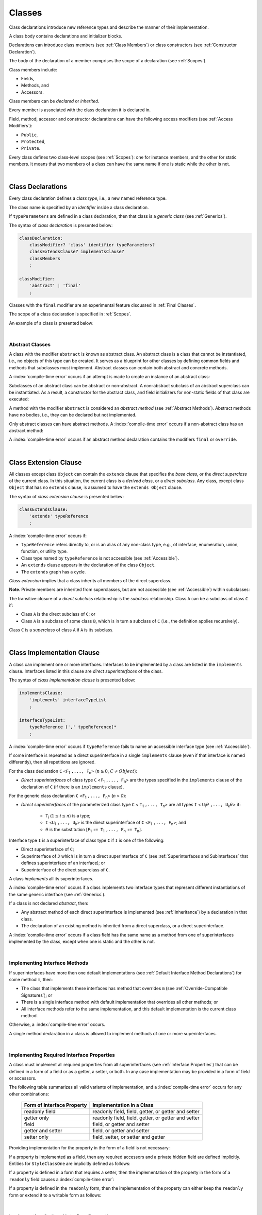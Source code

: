 ..
    Copyright (c) 2021-2025 Huawei Device Co., Ltd.
    Licensed under the Apache License, Version 2.0 (the "License");
    you may not use this file except in compliance with the License.
    You may obtain a copy of the License at
    http://www.apache.org/licenses/LICENSE-2.0
    Unless required by applicable law or agreed to in writing, software
    distributed under the License is distributed on an "AS IS" BASIS,
    WITHOUT WARRANTIES OR CONDITIONS OF ANY KIND, either express or implied.
    See the License for the specific language governing permissions and
    limitations under the License.

.. _Classes:

Classes
#######

.. meta:
    frontend_status: Done

Class declarations introduce new reference types and describe the manner
of their implementation.

A class body contains declarations and initializer blocks.

Declarations can introduce class members (see :ref:`Class Members`) or class
constructors (see :ref:`Constructor Declaration`).

The body of the declaration of a member comprises the scope of a
declaration (see :ref:`Scopes`).

Class members include:

-  Fields,
-  Methods, and
-  Accessors.

.. index::
   class declaration
   class constructor
   reference type
   implementation
   class body
   field
   method
   accessor
   constructor
   class member
   initializer block
   scope
   declaration scope

Class members can be *declared* or *inherited*.

Every member is associated with the class declaration it is declared in.

Field, method, accessor and constructor declarations can have the following
access modifiers (see :ref:`Access Modifiers`):

-  ``Public``,
-  ``Protected``,
-  ``Private``.

Every class defines two class-level scopes (see :ref:`Scopes`): one for
instance members, and the other for static members. It means that two members
of a class can have the same name if one is static while the other is not.


.. index::
   class declaration
   declared class member
   inherited class member
   access modifier
   accessor
   method
   field
   implementing
   overriding
   superclass
   superinterface
   class-level scope
   instance member
   static member

|

.. _Class Declarations:

Class Declarations
******************

.. meta:
    frontend_status: Done

Every class declaration defines a *class type*, i.e., a new named
reference type.

The class name is specified by an *identifier* inside a class declaration.

If ``typeParameters`` are defined in a class declaration, then that class
is a *generic class* (see :ref:`Generics`).

The syntax of *class declaration* is presented below:

.. code-block:: abnf

    classDeclaration:
        classModifier? 'class' identifier typeParameters?
        classExtendsClause? implementsClause?
        classMembers
        ;

    classModifier:
        'abstract' | 'final'
        ;

.. classModifier:
   'abstract' | 'final' | 'sealed'
   ;


.. index::
   class declaration
   class type
   identifier
   class name
   generic class

Classes with the ``final`` modifier are an experimental feature
discussed in :ref:`Final Classes`.

.. Classes with the ``sealed`` modifier are an experimental feature
   discussed in :ref:`Sealed Classes`.

The scope of a class declaration is specified in :ref:`Scopes`.

An example of a class is presented below:

.. code-block:: typescript
   :linenos:

    class Point {
      public x: number
      public y: number
      public constructor(x : number, y : number) {
        this.x = x
        this.y = y
      }
      public distanceBetween(other: Point): number {
        return Math.sqrt(
          (this.x - other.x) * (this.x - other.x) +
          (this.y - other.y) * (this.y - other.y)
        )
      }
      static origin = new Point(0, 0)
    }

.. index::
   class
   final modifier
   modifier
   final class
   class declaration
   class type
   reference type
   class name
   identifier
   generic class
   scope

|

.. _Abstract Classes:

Abstract Classes
================

.. meta:
    frontend_status: Done

A class with the modifier ``abstract`` is known as abstract class. An abstract
class is a class that cannot be instantiated, i.e., no objects of this type
can be created. It serves as a blueprint for other classes by defining common
fields and methods that subclasses must implement. Abstract classes can contain
both abstract and concrete methods.

A :index:`compile-time error` occurs if an attempt is made to create an
instance of an abstract class:

.. code-block:: typescript
   :linenos:

   abstract class X {
      field: number
      constructor (p: number) { this.field = p }
   }
   let x = new X(42)
     // Compile-time error: Cannot create an instance of an abstract class.

Subclasses of an abstract class can be abstract or non-abstract.
A non-abstract subclass of an abstract superclass can be instantiated. As a
result, a constructor for the abstract class, and field initializers
for non-static fields of that class are executed:

.. index::
   abstract class
   abstract modifier 
   subclass
   superclass
   instantiation
   non-abstract class
   field initializer
   constructor
   non-static field
   class

.. code-block:: typescript
   :linenos:

   abstract class Base {
      field: number
      constructor (p: number) { this.field = p }
   }

   class Derived extends Base {
      constructor (p: number) { super(p) }
   }

A method with the modifier ``abstract`` is considered an *abstract method*
(see :ref:`Abstract Methods`). Abstract methods have no bodies, i.e., they can
be declared but not implemented.

Only abstract classes can have abstract methods. A :index:`compile-time error`
occurs if a non-abstract class has an abstract method:

.. code-block:: typescript
   :linenos:

   class Y {
     abstract method (p: string)
     /* Compile-time error: Abstract methods can only
        be within an abstract class. */
   }

A :index:`compile-time error` occurs if an abstract method declaration
contains the modifiers ``final`` or ``override``.

.. code-block:: typescript
   :linenos:

   abstract class Y {
     final abstract method (p: string)
     // Compile-time error: Abstract methods cannot be final
   }


.. index::
   abstract modifier
   modifier
   abstract method
   method body
   non-abstract class
   class
   method declaration
   implementation
   abstract class
   final modifier
   override modifier

|

.. _Class Extension Clause:

Class Extension Clause
**********************

.. meta:
    frontend_status: Done

All classes except class ``Object`` can contain the ``extends`` clause that
specifies the *base class*, or the *direct superclass* of the current class.
In this situation, the current class is a *derived class*, or a
*direct subclass*. Any class, except class ``Object`` that has no ``extends``
clause, is assumed to have the ``extends Object`` clause.

.. index::
   class
   Object
   extends clause
   extends Object clause
   base class
   derived class
   direct subclass
   clause
   direct superclass
   superclass

The syntax of *class extension clause* is presented below:

.. code-block:: abnf

    classExtendsClause:
        'extends' typeReference
        ;

A :index:`compile-time error` occurs if:

-  ``typeReference`` refers directly to, or is an alias of any
   non-class type, e.g., of interface, enumeration, union, function,
   or utility type.

-  Class type named by ``typeReference`` is not accessible (see
   :ref:`Accessible`).

-  An ``extends`` clause appears in the declaration of the class ``Object``.

-  The ``extends`` graph has a cycle.

*Class extension* implies that a class inherits all members of the direct
superclass.

**Note**. Private members are inherited from superclasses, but are not
accessible (see :ref:`Accessible`) within subclasses:

.. index::
   syntax
   class
   class extension clause
   alias
   non-class type
   interface
   enumeration
   union
   function
   utility type
   accessibility
   Object
   class extension
   superclass
   direct superclass
   subclass
   superclass
   type
   class type
   class extension
   extends clause
   extends graph
   accessibility
   private member

.. code-block:: typescript
   :linenos:

    class Base {
      /* All methods are accessible in the class where
          they were declared */
      public publicMethod () {
        this.protectedMethod()
        this.privateMethod()
      }
      protected protectedMethod () {
        this.publicMethod()
        this.privateMethod()
      }
      private privateMethod () {
        this.publicMethod();
        this.protectedMethod()
      }
    }
    class Derived extends Base {
      foo () {
        this.publicMethod()    // OK
        this.protectedMethod() // OK
        this.privateMethod()   // compile-time error:
                               // the private method is inaccessible
      }
    }

The transitive closure of a *direct subclass* relationship is the *subclass*
relationship. Class ``A`` can be a subclass of class ``C`` if:

-  Class ``A`` is the direct subclass of ``C``; or

-  Class ``A`` is a subclass of some class ``B``,  which is in turn a subclass
   of ``C`` (i.e., the definition applies recursively).

Class ``C`` is a *superclass* of class ``A`` if ``A`` is its subclass.

.. index::
   private method
   transitive closure
   direct subclass
   subclass
   class

|

.. _Class Implementation Clause:

Class Implementation Clause
***************************

.. meta:
    frontend_status: Done

A class can implement one or more interfaces. Interfaces to be implemented by
a class are listed in the ``implements`` clause. Interfaces listed in this
clause are *direct superinterfaces* of the class.

The syntax of *class implementation clause* is presented below:

.. code-block:: abnf

    implementsClause:
        'implements' interfaceTypeList
        ;

    interfaceTypeList:
        typeReference (',' typeReference)*
        ;

A :index:`compile-time error` occurs if ``typeReference`` fails to name an
accessible interface type (see :ref:`Accessible`).

.. code-block:: typescript
   :linenos:

    // File1
    interface I { } // Not exported

    // File2
    import {I} from "File1"
    class C implements I {}
       // Compile-time error I is not accessible

If some interface is repeated as a direct superinterface in a single
``implements`` clause (even if that interface is named differently), then all
repetitions are ignored.

.. index::
   class declaration
   class implementation clause
   implements clause
   accessible interface type
   accessibility
   interface type
   type argument
   interface
   syntax
   direct superinterface

For the class declaration ``C`` <``F``:sub:`1` ``,..., F``:sub:`n`> (:math:`n\geq{}0`,
:math:`C\neq{}Object`):

- *Direct superinterfaces* of class type ``C`` <``F``:sub:`1` ``,..., F``:sub:`n`>
  are the types specified in the ``implements`` clause of the declaration of
  ``C`` (if there is an ``implements`` clause).

For the generic class declaration ``C`` <``F``:sub:`1` ``,..., F``:sub:`n`> (*n* > *0*):

-  *Direct superinterfaces* of the parameterized class type ``C``
   < ``T``:sub:`1` ``,..., T``:sub:`n`> are all types ``I``
   < ``U``:sub:`1`:math:`\theta{}` ``,..., U``:sub:`k`:math:`\theta{}`> if:

    - ``T``:sub:`i` (:math:`1\leq{}i\leq{}n`) is a type;
    - ``I`` <``U``:sub:`1` ``,..., U``:sub:`k`> is the direct superinterface of
      ``C`` <``F``:sub:`1` ``,..., F``:sub:`n`>; and
    - :math:`\theta{}` is the substitution [``F``:sub:`1` ``:= T``:sub:`1` ``,..., F``:sub:`n` ``:= T``:sub:`n`].

.. index::
   class declaration
   direct superinterface
   type
   declaration
   implements clause
   substitution
   generic class declaration
   parameterized class type

Interface type ``I`` is a superinterface of class type ``C`` if ``I`` is one of
the following:

-  Direct superinterface of ``C``;
-  Superinterface of ``J`` which is in turn a direct superinterface of ``C``
   (see :ref:`Superinterfaces and Subinterfaces` that defines superinterface
   of an interface); or
-  Superinterface of the direct superclass of ``C``.

A class *implements* all its superinterfaces.

A :index:`compile-time error` occurs if a class implements
two interface types that represent different instantiations of the same
generic interface (see :ref:`Generics`).

.. index::
   class type
   direct superinterface
   superinterface
   subinterface
   interface
   superclass
   class
   interface type
   instantiation
   generic interface

If a class is not declared *abstract*, then:

-  Any abstract method of each direct superinterface is implemented (see
   :ref:`Inheritance`) by a declaration in that class.
-  The declaration of an existing method is inherited from a direct superclass,
   or a direct superinterface.

A :index:`compile-time error` occurs if a class field has the same name as
a method from one of superinterfaces implemented by the class, except when one
is static and the other is not.

.. index::
   method
   abstract method
   superinterface
   implementation
   class field
   class
   static class
   non-static class

|

.. _Implementing Interface Methods:

Implementing Interface Methods
==============================

If superinterfaces have more then one default implementations (see
:ref:`Default Interface Method Declarations`) for some method ``m``, then:

- The class that implements these interfaces has method that overrides ``m``
  (see :ref:`Override-Compatible Signatures`); or

- There is a single interface method with default implementation
  that overrides all other methods; or

- All interface methods refer to the same implementation, and this default
  implementation is the current class method.

Otherwise, a :index:`compile-time error` occurs.

.. index::
   interface method
   overriding
   abstract class
   abstract method
   class method
   superinterface
   implementation
   class
   override-compatible signature

.. code-block:: typescript
   :linenos:

    interface I1 { foo () {} }
    interface I2 { foo () {} }
    class C1 implements I1, I2 {
       foo () {} // foo() from C1 overrides both foo() from I1 and foo() from I2
    }

    class C2 implements I1, I2 {
       // Compile-time error as foo() from I1 and foo() from I2 have different implementations
    }

    interface I3 extends I1 {}
    interface I4 extends I1 {}
    class C3 implements I3, I4 {
       // OK, as foo() from I3 and foo() from I4 refer to the same implementation
    }

    interface I5 extends I1 { foo() {} } // override method from I1
    class C4 implements I1, I5 {
       // Compile-time error as foo() from I1 and foo() from I5 have different implementations
    }

    class Base {}
    class Derived extends Base {}

    interface IBase {
        foo(p: Base) {}
    }
    interface IDerived {
        foo(p: Derived) {}
    }
    class C implements IBase, IDerived {} // foo() from IBase overrides foo() from IDerived
    new C().foo(new Base) // foo() from IBase is called


A single method declaration in a class is allowed to implement methods of one
or more superinterfaces.

.. index::
   method declaration
   class
   method
   superinterface
   implementation

|

.. _Implementing Required Interface Properties:

Implementing Required Interface Properties
==========================================

.. meta:
    frontend_status: Done

A class must implement all required properties from all superinterfaces (see
:ref:`Interface Properties`) that can be defined in a form of a field
or as a getter, a setter, or both. In any case implementation may be provided
in a form of field or accessors.

The following table summarizes all valid variants of implementation, and
a :index:`compile-time error` occurs for any other combinations:

   =========================== ======================================================
   Form of Interface Property  Implementation in a Class
   =========================== ======================================================
   readonly field              readonly field, field, getter, or getter and setter
   getter only                 readonly field, field, getter, or getter and setter
   field                       field, or getter and setter
   getter and setter           field, or getter and setter
   setter only                 field, setter, or setter and getter
   =========================== ======================================================

Providing implementation for the property in the form of
a field is not necessary:

.. index::
   implementation
   interface
   class
   superinterface
   field
   getter
   setter
   accessor
   readonly

.. code-block-meta:

.. code-block:: typescript
   :linenos:

    interface Style {
      get color(): string
      set color(s: string)
    }

    class StyleClassOne implements Style {
      color: string = ""
    }

    class StyleClassTwo implements Style {
      private color_: string = ""

      get color(): string {
        return this.color_
      }

      set color(s: string) {
        this.color_ = s
      }
    }

If a property is implemented as a field, then any required accessors
and a private hidden field are defined implicitly. Entities for
``StyleClassOne`` are implicitly defined as follows:

.. code-block:: typescript
   :linenos:

    class StyleClassOne implements Style {
      private $$_color: string = "" // the exact name of the field is implementation specific
      get color(): string  { return this.$$_color }
      set color(s: string) { this.$$_color = s }
    }

.. index::
   property
   interface
   implementation
   accessor
   private field
   hidden field
   entity
   class
   field
   string

If a property is defined in a form that requires a setter, then the
implementation of the property in the form of a ``readonly`` field causes a
:index:`compile-time error`:

.. code-block-meta:
   expect-cte

.. code-block:: typescript
   :linenos:

    interface Style {
      set color(s: string)
      writable: number
    }

    class StyleClassTwo implements Style {
      readonly color: string = "" // compile-time error
      readonly writable: number = 0  // compile-time error
    }

    function write_into_read_only (s: Style) {
      s.color = "Black"
      s.writable = 42
    }

    write_into_read_only (new StyleClassTwo)

.. index::
   implementation
   setter
   readonly field

If a property is defined in the ``readonly`` form, then the implementation of
the property can either keep the ``readonly`` form or extend it to a writable
form as follows:

.. code-block:: typescript
   :linenos:

    interface Style {
      get color(): string
      readonly readable: number
    }

    class StyleClassThree implements Style {
      get color(): string { return "Black" }
      set color(s: string) {} // OK!
      readable: number = 0  // OK!
    }

    function how_to_write (s: Style) {
      s.color = "Black" // compile-time error
      s.readable = 42 // compile-time error
      if (s instanceof StyleClassThree) {
        let s1 = s as StyleClassThree
        s1.color = "Black" // OK!
        s1.readable = 42 // OK!
      }
    }

    how_to_write (new StyleClassThree)

.. index::
   property
   readonly
   implementation

|

.. _Implementing Optional Interface Properties:

Implementing Optional Interface Properties
==========================================

.. meta:
    frontend_status: None

A class can implement :ref:`Optional Interface Properties`)
from superinterfaces or use implicitly defined accessors from an interface.

The use of accessors implicitly defined in the interface is represented in
the example below:

.. code-block:: typescript
   :linenos:

    interface I {
      n?: number
    }
    class C implements I {}

    let c = new C()
    console.log(c.n) // Output: undefined
    c.n = 1 // runtime error is thrown

.. index::
   property
   interface
   implementation
   class
   superinterface
   accessor

The implementation of an optional interface property as a field is represented
in the example below:

.. code-block:: typescript
   :linenos:

    interface I {
      num?: number
    }
    class C implements I {
      num?: number = 42
    }

For the example above, the private hidden field and the required accessors
are defined implicitly for the class ``C`` overriding accessors from
the interface:

.. code-block:: typescript
   :linenos:

    class C implements I {
      private $$_num: number = 42 // the exact name of the field is implementation specific
      get num(): number | undefined { return this.$$_num }
      set num(n: number | undefined) { this.$$_num = n }
    }


If a property is implemented by accessors (see
:ref:`Class Accessor Declarations`), then it is acceptable to implement only one
accessor for an optional field, and use default implementation for another
accessor as represented in the following example:

.. index::
   interface
   implementation
   property
   field
   private field
   hidden field
   accessor
   class
   class accessor declaration

.. code-block:: typescript
   :linenos:

    interface I {
      num?: number
    }

    class C1 implements I { // OK, both default implementations
    }

    class C2 implements I { // OK, default implementation used for get
      set num(n: number | undefined) { this.$$_num = n }
    }

    class C3 implements I { // OK, both explicit implementations
      get num(): number | undefined { return this.$$_num }
      set num(n: number | undefined) { this.$$_num = n }
    }

A  :index:`compile-time error` occurs, if an optional property in an interface
is implemented as non-optional field:

.. code-block:: typescript
   :linenos:

    interface I {
      num?: number
    }
    class C implements I {
      num: number = 42 // compile-time error, must be optional
    }

.. index::
   interface
   implementation
   property
   non-optional field
   optional field

|

.. _Class Members:

Class Members
*************

.. meta:
    frontend_status: Done

A class can contain declarations of the following members:

-  Fields,
-  Methods,
-  Accessors,
-  Constructors,
-  Method overloads (see :ref:`Class Method Overload Declarations`),
-  Constructor overloads (see :ref:`Constructor Overload Declarations`), and
-  Single static block for initialization (see :ref:`Static Initialization`).

The syntax is presented below:

.. index::
   class member
   declaration
   field
   method
   accessor
   constructor
   method overload
   overload declaration
   class method
   constructor overload
   static block
   initialization
   syntax

.. code-block:: abnf

    classMembers:
        '{'
           classMember* staticBlock? classMember*
        '}'
        ;

    classMember:
        annotationUsage?
        accessModifier?
        ( constructorDeclaration
        | overloadConstructorDeclaration
        | classFieldDeclaration
        | classMethodDeclaration
        | overloadMethodDeclaration
        | classAccessorDeclaration
        )
        ;

    staticBlock: 'static' Block;

Declarations can be inherited or immediately declared in a class. Any
declaration within a class has a class scope. The class scope is fully
defined in :ref:`Scopes`.

Members can be static or non-static as follows:

-  Static members that are not part of class instances, and can be accessed
   by using a qualified name notation (see :ref:`Names`) anywhere the class
   name is accessible (see :ref:`Accessible`); and
-  Non-static, or instance members that belong to any instance of the class.

Names of all static and non-static entities in a class declaration scope (see
:ref:`Scopes`) must be unique, i.e., fields, methods, and overloads with the
same static or non-static status cannot have the same name.

The use of annotations is discussed in :ref:`Using Annotations`.

.. index::
   annotation
   static block
   class body
   class
   static member
   non-static member
   static entity
   non-static entity
   declaration
   member
   class instance
   access
   accessibility
   qualified name
   field
   method
   accessor
   type
   class
   class declaration
   interface
   constructor
   initializer block
   inheritance
   declaration scope
   overload
   scope

|

Class members are as follows:

-  Members inherited from their direct superclass (see :ref:`Inheritance`),
   except class ``Object`` that cannot have a direct superclass.
-  Members declared in a direct superinterface (see
   :ref:`Superinterfaces and Subinterfaces`).
-  Members declared in the class body (see :ref:`Class Members`).

Class members declared ``private`` are not accessible (see :ref:`Accessible`)
to all subclasses of the current class.

.. index::
   inheritance
   class member
   class body
   inherited member
   direct superclass
   superinstance
   subinterface
   Object
   direct superinstance
   private
   subclass
   access
   accessibility
   class

Class members declared ``protected`` or ``public`` are inherited by all
subclasses of the class and accessible (see :ref:`Accessible`) for all
subclasses.

Constructors and static block are not members, and are not inherited.

Members can be as follows:

.. index::
   class
   class member
   protected
   public
   subclass
   access
   constructor
   initializer block
   inheritance
   access
   accessibility
   static block

-  Class fields (see :ref:`Field Declarations`),
-  Methods (see :ref:`Method Declarations`), and
-  Accessors (see :ref:`Class Accessor Declarations`).

A *method* is defined by the following:

#. *Type parameter*, i.e., the declaration of any type parameter of the
   method member.
#. *Argument type*, i.e., the list of types of arguments applicable to the
   method member.
#. *Return type*, i.e., the return type of the method member.

.. index::
   class field
   field declaration
   method
   method declaration
   accessor
   accessor declaration
   type parameter
   argument type
   return type
   declaration
   method member
   static member
   class instance
   qualified name
   notation
   class declaration scope
   field
   non-static class

|

.. _Access Modifiers:

Access Modifiers
****************

.. meta:
    frontend_status: Done

Access modifiers define how a class member or a constructor can be accessed.
Accessibility in |LANG| can be of the following kinds:

-  ``Private``,
-  ``Protected``,
-  ``Public``.

The desired accessibility of class members and constructors can be explicitly
specified by the corresponding *access modifiers*.

The syntax of *class members or constructors modifiers* is presented below:

.. code-block:: abnf

    accessModifier:
        'private'
        | 'protected'
        | 'public'
        ;

If no explicit modifier is provided, then a class member or a constructor
is implicitly considered ``public`` by default.


.. index::
   access modifier
   class member
   access
   member
   constructor
   private
   public
   protected
   access modifier
   accessibility

|

.. _Private Access Modifier:

Private Access Modifier
=======================

.. meta:
    frontend_status: Done
    todo: only parsing is implemented, but checking isn't implemented yet, need libarkfile support too

The modifier ``private`` indicates that a class member or a constructor is
accessible (see :ref:`Accessible`) within its declaring class, i.e., a private
member or constructor *m* declared in some class ``C`` can be accessed only
within the class body of ``C``:

.. code-block:: typescript
   :linenos:

    class C {
      private count: number
      getCount(): number {
        return this.count // ok
      }
    }

    function increment(c: C) {
      c.count++ // compile-time error - 'count' is private
    }

.. index::
   access modifier
   private
   private member
   class member
   constructor
   access
   accessibility
   declaring class
   class body

|

.. _Protected Access Modifier:

Protected Access Modifier
=========================

.. meta:
    frontend_status: Done

The modifier ``protected`` indicates that a class member or a constructor is
accessible (see :ref:`Accessible`) only within its declaring class and the
classes derived from that declaring class. A protected member ``M`` declared in
some class ``C`` can be accessed only within the class body of ``C`` or of a
class derived from ``C``:

.. code-block:: typescript
   :linenos:

    class C {
      protected count: number
       getCount(): number {
         return this.count // ok
       }
    }

    class D extends C {
      increment() {
        this.count++ // ok, D is derived from C
      }
    }

    function increment(c: C) {
      c.count++ // compile-time error - 'count' is not accessible
    }


.. index::
   protected modifier
   access modifier
   accessible constructor
   method
   protected
   constructor
   accessibility
   class
   class body
   function increment
   class member
   derived class
   declaring class

|

.. _Public Access Modifier:

Public Access Modifier
======================

.. meta:
    frontend_status: Done
    todo: spec needs to be clarified - "The only exception and panic here is that the type the member or constructor belongs to must also be accessible"

The modifier ``public`` indicates that a class member or a constructor can be
accessed everywhere, provided that the member or the constructor belongs to
a type that is also accessible (see :ref:`Accessible`).

.. index::
   access modifier
   public modifier
   public
   class member
   constructor type
   access modifier
   protected
   access
   constructor
   accessibility
   accessible type

|

.. _Field Declarations:

Field Declarations
******************

.. meta:
    frontend_status: Partly
    todo: syntax for definite assignment

*Field declarations* represent data members in class instances or static data
members (see :ref:`Static and Instance Fields`). Class instance
*field declarations* are its *own fields* in contrast to the inherited ones.
Syntactically, a field declaration is similar to a variable declaration.

.. code-block:: abnf

    classFieldDeclaration:
        fieldModifier*
        identifier
        ( '?'? ':' type initializer?
        | '?'? initializer
        | '!' ':' type
        )
        ;

    fieldModifier:
        'static' | 'readonly' | 'override'
        ;

.. index::
   field declaration
   data member
   class instance
   static data member
   instance field
   own field
   inheritance
   syntax
   variable declaration

A field with an identifier marked with '``?``' is called *optional field*
(see :ref:`Optional Fields`).
A field with an identifier marked with '``!``' is called
*field with late initialization*
(see :ref:`Fields with Late Initialization`).

A :index:`compile-time error` occurs if:

-  Some field modifier is used more than once in a field declaration.
-  Name of a field declared in the body of a class declaration is also
   used for a method of this class with the same static or
   non-static status.
-  Name of a field declared in the body of a class declaration is also
   used for another field in the same declaration with the same static or
   non-static status.

.. index::
   field
   identifier
   optional field
   field with late initialization
   field modifier
   field declaration
   method
   class
   class declaration
   static field
   non-static field

Any static field can be accessed only with the qualification of a superclass
name (see :ref:`Field Access Expression`).

A class can inherit more than one field or property with the same name from
its superinterfaces, or from both its superclass (see :ref:`Inheritance`)
and superinterfaces (see :ref:`Interface Inheritance`. However,
an attempt to refer to such a field or property by its simple name within the
class body causes a :index:`compile-time error`.

The same field or property declaration can be inherited from an interface in
more than one way. In that case, the field or property is considered
to be inherited only once.

.. index::
   static field
   qualified name
   qualification
   access
   superinterface
   superclass
   field
   property
   class body
   field declaration
   inheritance
   property

|

.. _Static and Instance Fields:

Static and Instance Fields
==========================

.. meta:
    frontend_status: Done

There are two categories of class fields as follows:

- Static fields

  Static fields are declared with the modifier ``static``. A static field
  is not part of a class instance. There is one copy of a static field
  irrespective of how many instances of the class (even if zero) are
  eventually created.

  Static fields are always accessed by using a qualified name notation
  wherever the class name is accessible (see :ref:`Accessible`).

- Instance, or non-static fields

  Instance fields belong to each instance of the class. An instance field
  is created for, and associated with a newly-created instance of a class,
  or of its superclass. An instance field is accessible (see :ref:`Accessible`)
  via the instance name.

.. index::
   class fields
   modifier static
   static
   static field
   instantiation
   instance
   initialization
   class
   class instance
   superclass
   non-static field
   accessibility
   access
   instance field
   qualified name
   notation
   instance name

|

.. _Readonly Constant Fields:

Readonly (Constant) Fields
==========================

.. meta:
    frontend_status: Done

A field with the modifier ``readonly`` is a *readonly field*. Changing
the value of a readonly field after initialization is not allowed. Both static
and non-static fields can be declared *readonly fields*.

.. index::
   readonly field
   readonly modifier
   readonly
   constant field
   initialization
   modifier
   static field
   non-static field

|

.. _Optional Fields:

Optional Fields
===============

.. meta:
    frontend_status: Partly

*Optional field* ``f?: T = expr`` effectively means that the type of ``f``is
``T | undefined``. If an *initializer* is absent in a *field declaration*,
then the default value ``undefined`` (see :ref:`Default Values for Types`) is
used as the initial value of the field.

.. index::
   undefined
   initializer
   field declaration
   undefined
   value
   default value
   optional field

For example, the following two fields are actually defined the same way:

.. code-block:: typescript
   :linenos:

    class C {
        f?: string
        g: string | undefined = undefined
    }

|

.. _Field Initialization:

Field Initialization
====================

.. meta:
    frontend_status: Done

All fields except :ref:`Fields with Late Initialization` are initialized by
using the default value (see :ref:`Default Values for Types`) or a field
initializer (see below). Otherwise, the field can be initialized in one of
the following:

- Initializer block of a static field (see :ref:`Static Initialization`), or
- Class constructor of a non-static field (see :ref:`Constructor Declaration`).

.. index::
   field initialization
   initialization
   default value
   evaluation
   field initializer
   field access
   expression
   field access expression
   field initializer
   initializer block
   static field
   class constructor
   non-static field

*Field initializer* is an expression that is evaluated at compile time or
runtime. The result of successful evaluation is assigned into the field. The
semantics of field initializers is therefore similar to that of assignments
(see :ref:`Assignment`). Each initializer expression evaluation and the
subsequent assignment are only performed once.

``Readonly`` fields initialization never uses default values (see
:ref:`Default Values for Types`).

.. index::
   field initializer
   evaluation
   expression
   compile time
   runtime
   access
   field
   semantics
   assignment
   this keyword
   super keyword
   method

The initializer of a non-static field declaration is evaluated at runtime.
The assignment is performed each time an instance of the class is created.

The instance field initializer expression cannot use the following directly in
any form:

- ``super``; or
- ``this``.

If the initializer expression contains one of the above patterns, then a
:index:`compile-time error` occurs.

If allowed in the code, the above restrictions can break the consistency of
class instances as shown in the following examples:

.. index::
   non-static field declaration
   initializer
   initializer expression
   uninitialized field
   evaluation
   runtime
   assignment
   instance
   class
   instance field initializer
   call method
   this
   super
   restriction
   class instance

.. code-block:: typescript
   :linenos:

    class C {
        a = this        // Compile-time error

        f1 = this.foo() // Compile-time error as 'this' method is invoked

        f2 = "a string field"

        foo (): string {
           // Type safety requires fields to be initialized before access
           console.log (this.f1, this.f2)
           return this.f2
        }

    }

    class B {}
    function foo (f: () => B) { return f() }
    class A {
        field1 = foo(() => this.field2) // Compile-time error as this is used in the initializer code
        field2 = new B
    }


.. index::
   compiler
   field initializer
   this method
   access
   non-static field
   initialization
   circular dependency
   initializer
   initializer expression

|

.. _Fields with Late Initialization:

Fields with Late Initialization
===============================

.. meta:
    frontend_status: Done

*Field with late initialization* must be an *instance field*. If it is defined
as ``static``, then a :index:`compile-time error` occurs.

*Field with late initialization* cannot be of a *nullish type* (see
:ref:`Nullish Types`). Otherwise, a :index:`compile-time error` occurs.

As all other fields, a *field with late initialization* must be initialized
before it is used for the first time. However, this field can be initialized
*later* and not within a class declaration.
Initialization of this field can be performed in a constructor
(see :ref:`Constructor Declaration`), although it is not mandatory.

.. index::
   field with late initialization
   field initializer
   instance field
   initialization
   nullish type
   class declaration
   field
   constructor
   constructor declaration

*Field with late initialization* cannot have *field initializers* or be an
*optional field* (see :ref:`Optional Fields`). *Field with late initialization*
must be initialized explicitly, even though its type has a *default value*.

The fact of initialization of *field with late initialization* is checked when
the field value is read. The check is normally performed at runtime. If the
compiler identifies an error situation, then the error is reported at compile
time:

.. code-block:: typescript
   :linenos:

    class C {
        f!: string
    }

    let x = new C()
    x.f = "aa"
    console.log(x.f) // ok

    let y = new C()
    console.log(y.f) // runtime or compile-time error

**Note.** Access to a *field with late initialization* in most cases is less
performant then access to other fields.

|TS| uses the term *definite assignment assertion* for the notion similar to
*late initialization*. However, |LANG| uses stricter rules.

.. index::
   field with late initialization
   field initializer
   optional field
   initialization
   default value
   check
   runtime
   field value
   compiler
   error
   access
   field
   assignment
   definite assignment assertion
   notion
   late initialization

|

.. _Override Fields:

Overriding Fields
=================

.. meta:
    frontend_status: None

When extending a class or implementing interfaces, a field declared in a
superclass or a superinterface can be overridden by a field with the same name,
and the same ``static`` or non-``static`` modifier status.
Using the keyword ``override`` is not required. The new declaration acts as
redeclaration.

A :index:`compile-time error` occurs if:

-  Field marked with the modifier ``override`` does not override a field from
   a superclass.
-  Field declaration contains the modifier ``static`` along with the modifier
   ``override``.
-  Types of the overriding field and of the overridden field are different.

.. index::
   overriding field
   class
   interface
   field
   declaration
   superclass
   superinterface
   overriding
   static modifier
   non-static modifier
   override keyword
   modifier
   type

.. code-block:: typescript
   :linenos:

    class C {
        field: number = 1
    }
    class D extends C {
        field: string = "aa" // compile-time error: type is not the same
        override no_field = 1224 // compile-time error: no overridden field in the base class
        static override field: string = "aa" // compile-time error: static cannot override
    }

Initializers of overridden fields are preserved for execution, and the
initialization is normally performed in the context of *superclass* constructors.

.. code-block:: typescript
   :linenos:

    class C {
        field: number = this.init()
        private init() {
           console.log ("Field initialization in C")
           return 123
        }
    }
    class D extends C {
        override field: number = 123 // field can be explicitly marked as overridden
    }

    class Derived extends D {
        field = this.init_in_derived()
        private init_in_derived() {
           console.log ("Field initialization in Derived")
           return 42
        }
    }
    new Derived()
    /* Output:
        Field initialization in C
        Field initialization in Derived
    */

.. index::
   overriding
   field overriding
   overridden field
   base class
   static override field
   initialization
   initializer
   instance field
   context
   superclass constructor
   superclass
   superinterface
   interface
   field initialization
   implementation
   overriding
   field

A :index:`compile-time error` occurs if a field is not declared as ``readonly``
in a superclass, while an overriding field is marked as ``readonly``:

.. code-block:: typescript
   :linenos:

    class C {
        field = 1
    }
    class D extends C {
        readonly field = 2 // compile-time error, wrong overriding
    }

A :index:`compile-time error` occurs if a field overrides getter or setter
in a superclass:

.. code-block:: typescript
   :linenos:

    class C {
        get num(): number { return 42 }
        set num(x: number) {}
    }
    class D extends C {
        num: number = 2 // compile-time error, wrong overriding
    }

.. index::
   field
   readonly field
   declaration
   superclass
   overriding field
   override

The same :index:`compile-time error` occurs in more complex case, where a field
simultaneously overrides a field from a superclass and implements a property
from a superinterface:

.. code-block:: typescript
   :linenos:

    class C {
        num: number = 1
    }
    interface I {
        num: number
    }
    class D extends C implements I {
        num: number = 2 // compile-time error, conflict in overriding
    }


The overriding conflict occurs as ``num`` in ``D``, and must be both:

-  Field to override a field inherited from the superclass ``C``; and
-  Two accessors (see :ref:`Class Accessor Declarations`) to implement a
   property from the superinterface 'I'
   (see :ref:`Implementing Required Interface Properties`).

Overriding a field by an accessor also causes a :index:`compile-time error`
as follows:

.. code-block:: typescript
   :linenos:

    class C {
        num: number = 1
    }
    class D extends C {
        get num(): number { return 42 } // compile-time error, wrong overriding
        set num(x: number) {}           // compile-time error, wrong overriding
    }

.. index::
   field
   override
   overriding field
   superclass
   implementation
   superinterface
   inheritance
   accessor
   inherited field
   accessor declaration
   class accessor

|

.. _Method Declarations:

Method Declarations
*******************

.. meta:
    frontend_status: Done

*Methods* declare executable code that can be called.

The syntax of *class method declarations* is presented below:

.. code-block:: abnf

    classMethodDeclaration:
        methodModifier* identifier typeParameters? signature block?
        ;

    methodModifier:
        'abstract'
        | 'static'
        | 'final'
        | 'override'
        | 'native'
        | 'async'
        ;

.. index::
   method declaration
   method
   executable code
   call
   syntax
   class method
   class method declaration

The identifier in a *class method declaration* defines the method name that can
be used to refer to a method (see :ref:`Method Call Expression`).

Methods with the ``final`` modifier is an experimental feature discussed in
detail in :ref:`Final Methods`.

A :index:`compile-time error` occurs if:

-  Method modifier appears more than once in a method declaration;
-  Body of a class declaration declares a method but the name of that
   method is already used for a field in the same declaration.

A non-static method declared in a class can do the following:

- Implement a method inherited from a superinterface or superinterfaces
  (see :ref:`Implementing Interface Methods`);
- Override a method inherited from a superclass (see :ref:`Overriding in Classes`);
- Act as method declaration of a new method.


A static method declared in a class can do the following:

- Shadow a static method inherited from a superclass (see :ref:`Static Methods`);
- Act as method declaration of a new static method.


.. index::
   method declaration
   class method declaration
   method name
   method
   declaration
   executable code
   overriding
   inheritance
   superclass
   class
   static method
   shadow
   overloading signature
   identifier
   method call
   method call expression
   expression
   method modifier
   final modifier
   method declaration
   class declaration
   class declaration body

|

.. _Static Methods:

Static Methods
==============

.. meta:
    frontend_status: Done

A method declared in a class with the modifier ``static`` is a *static method*.

A :index:`compile-time error` occurs if:

-  The method declaration contains another modifier (``abstract``, ``final``,
   or ``override``) along with the modifier ``static``.
-  The header or body of a class method includes the name of a type parameter
   of the surrounding declaration.

Static methods are always called without reference to a particular object. As
a result, a :index:`compile-time error` occurs if the keywords ``this`` or
``super`` are used inside a static method.

Static methods can be inherited from a superclass or shadowed by name
regardless of the their signature:

.. code-block:: typescript
   :linenos:

    class Base {
        static foo() { console.log ("static foo() from Base") }
        static bar() { console.log ("static foo() from Base") }
    }

    class Derived extends Base {
        static foo(p: string) { console.log ("static foo() from Derived") }
    }

    Base.foo() // Output: static foo() from Base
    Base.bar() // Output: static foo() from Base
    Derived.bar()           // Output: static foo() from Base, bar() is inherited
    Derived.foo("a string") // Output: static foo() from Derived, foo() is shadowed
    Derived.foo()           // compile-time error as foo() in Derived has shadowed Base.foo()


Note: class static methods may access protected or private members of the same
class type or derived one represented as parameters or local variables:

.. code-block:: typescript
   :linenos:

    class C {
      protected count1: number   
      private   count2: number   
      static getCount(c: C): number {
        const local_c = new C
        return c.count1 + c.count2 + local_c.count1 + local_c.count2 // OK
      }
      static handleDerived (b: B) {
          b.count1 + b.count2 // OK
      }
    }
    class B extends C {
      static dealWithProtected (b: B) {
          b.count1 // OK
          b.count2 // compile-time error
      }
    }

    C.getCount (new C)      // will return the sum of counts
    C.handleDerived (new B) // will work with protected and private fields



.. index::
   static method
   method
   method declaration
   modifier
   declaration
   class
   abstract modifier
   final modifier
   override modifier
   static modifier
   static method
   this keyword
   super keyword
   header
   body
   inheritance
   shadowing

|

.. _Instance Methods:

Instance Methods
================

.. meta:
    frontend_status: Done

A method that is not declared static is called *non-static method*, or
*instance method*.

An instance method is always called with respect to an object that becomes
the current object which the keyword ``this`` refers to during the execution
of the method body.

.. index::
   static method
   instance method
   non-static method
   declaration
   this keyword
   object
   method body
   execution
   instance

|

.. _Abstract Methods:

Abstract Methods
================

.. meta:
    frontend_status: Done

An *abstract* method declaration introduces the method as a member along
with its signature but without implementation. An abstract method is
declared with the modifier ``abstract`` in the declaration.

Non-abstract methods can be referred to as *concrete methods*.

A :index:`compile-time error` occurs if:

.. index::
   abstract method
   method declaration
   declaration
   abstract modifier
   non-abstract method
   concrete method
   method
   member
   signature
   implementation
   abstract

-  An abstract method is declared private.
-  The method declaration contains another modifier (``static``, ``final``,
   ``native``, or ``async``) along with the modifier ``abstract``.
-  The declaration of an abstract method *m* does not appear directly within
   abstract class ``A``.
-  Any non-abstract subclass of ``A`` (see :ref:`Abstract Classes`) does not
   provide implementation for *m*.

An abstract method declaration provided by an abstract subclass can override
another abstract method. An abstract method can also override non-abstract
methods inherited from base classes or base interfaces as follows:

.. code-block:: typescript
   :linenos:

    class C {
        foo() {}
    }
    interface I {
        foo() {} // default implementation
    }
    abstract class X extends C implements I {
        abstract foo(): void /* Here abstract foo() overrides both foo()
                                coming from class C and interface I */
    }


.. index::
   method declaration
   abstract method
   private modifier
   static modifier
   final modifier
   native modifier
   async modifier
   declaration
   abstract class
   non-abstract subclass
   implementation
   non-abstract instance method
   non-abstract method
   method signature
   abstract method
   overriding
   abstract modifier
   inheritance
   interface

|

.. _Async Methods:

Async Methods
=============

.. meta:
    frontend_status: Done

Async methods are discussed in :ref:`Concurrency Async Methods`.

.. index::
   async method

|

.. _Overriding Methods:

Overriding Methods
==================

.. meta:
    frontend_status: Done

The ``override`` modifier indicates that an instance method in a superclass is
overridden by the corresponding instance method from a subclass (see
:ref:`Overriding`).

The usage of the modifier ``override`` is optional but strongly recommended as
it makes the overriding explicit.

A :index:`compile-time error` occurs if:

-  Method marked with the modifier ``override`` overrides no method
   from a superclass.
-  Method declaration contains modifier ``static`` along with the modifier
   ``override``.

If the signature of an overridden method contains parameters with default
values (see :ref:`Optional Parameters`), then the overriding method must
always use the same default parameter values for the overridden method.
Otherwise, a :index:`compile-time error` occurs.

More details on overriding are provided in :ref:`Overriding in Classes` and
:ref:`Overriding and Overloading in Interfaces`.


.. index::
   override modifier
   abstract modifier
   static modifier
   final method
   modifier
   signature
   overriding
   method
   superclass
   class
   overload signature
   instance
   interface
   subclass
   default value
   overriding method

|

.. _Native Methods:

Native Methods
==============

.. meta:
    frontend_status: Done

Native methods are discussed in :ref:`Native Methods Experimental`.

.. index::
   native method

|

.. _Method Body:

Method Body
===========

.. meta:
    frontend_status: Done

*Method body* is a block of code that implements a method. A semicolon or
an empty body (i.e., no body at all) indicate the absence of implementation.

An abstract or native method must have an empty body.

In particular, a :index:`compile-time error` occurs if:

-  The body of an abstract or native method declaration is a block.
-  The method declaration is neither abstract nor native, but its body
   is either empty or a semicolon.

The rules that apply to return statements in a method body are discussed in
:ref:`Return Statements`.

A :index:`compile-time error` occurs if a method is declared to have a return
type, but its body can complete normally (see :ref:`Normal and Abrupt Statement Execution`).

.. index::
   method body
   semicolon
   empty body
   block
   implementation
   implementation method
   abstract method
   native method
   empty body
   method body
   method declaration
   return statement
   return type
   normal completion

|

.. _Methods Returning this:

Methods Returning ``this``
==========================

.. meta:
    frontend_status: Done

A return type of an instance method can be ``this``.
It means that the return type is the class type to which the method belongs.
It is the only place where the keyword ``this`` can be used as type annotation
(see :ref:`Signatures` and :ref:`Return Type`).

The only result that is allowed to be returned from an instance method is
``this``. There are two options to have ``this`` returned:

-  Literally ``return this``; or
-  Return the result of any method that returns ``this``.


A call to another method can return ``this`` or ``this`` statement:

.. code-block:: typescript
   :linenos:

    class C {
        foo(): this {
            return this
        }
        bar(): this {
            return this.foo()
        }
    }

.. index::
    return type
    instance method
    type
    class
    method
    method signature
    signature
    this keyword
    this statement
    subclass
    annotation

The return type of an overridden method in a subclass must also be ``this``:

.. code-block:: typescript
   :linenos:

    class C {
        foo(): this {
            return this
        }
    }

    class D extends C {
        foo(): this {
            return this
        }
    }

    let x = new C().foo() // type of 'x' is 'C'
    let y = new D().foo() // type of 'y' is 'D'

Otherwise, a :index:`compile-time error` occurs.

.. index::
    return type
    overriding
    overridden method
    subclass

|

.. _Class Accessor Declarations:

Class Accessor Declarations
***************************

.. meta:
    frontend_status: Done

Class accessors are often used instead of fields to add additional control for
operations of getting or setting a field value. An accessor can be either
a getter or a setter.

The syntax of *class accessor declarations* is presented below:

.. code-block:: abnf

    classAccessorDeclaration:
        classAccessorModifier*
        ( 'get' identifier '(' ')' returnType? block?
        | 'set' identifier '(' parameter ')' block?
        )
        ;

    classAccessorModifier:
        'abstract'
        | 'static'
        | 'final'
        | 'override'
        | 'native'
        ;

.. index::
   class accessor declaration
   class accessor
   declaration
   identifier
   block
   parameter
   field
   control
   field value
   value
   getter
   setter

Accessor modifiers are a subset of method modifiers. The allowed accessor
modifiers have exactly the same meaning as the corresponding method modifiers
(see :ref:`Abstract Methods` for the modifier ``abstract``,
:ref:`Static Methods` for the modifier ``static``, :ref:`Final Methods` for the
modifier ``final``, :ref:`Overriding Methods` for the modifier ``override``, and
:ref:`Native Methods` for the modifier ``native``).

.. index::
   accessor modifier
   access modifier
   method modifier
   subset
   abstract modifier
   native modifier
   abstract modifier
   static method
   final method
   overriding method

.. code-block:: typescript
   :linenos:

    class Person {
      private _age: number = 0
      get age(): number { return this._age }
      set age(a: number) {
        if (a < 0) { throw new Error("wrong age") }
        this._age = a
      }
    }

A *get-accessor* (*getter*) must have an explicit return type and no parameters,
or no return type at all on condition it can be inferred from the getter body.
A *set-accessor* (*setter*) must have a single parameter and no return type. The
use of getters and setters looks the same as the use of fields.
A :index:`compile-time error` occurs if:

-  Getters or setters are used as methods;
-  Getter return type cannot be inferred from the getter body;
-  *Set-accessor* (*setter*) has a single parameter that is optional (see
   :ref:`Optional Parameters`):

.. code-block:: typescript
   :linenos:

    class Person {
      private _age: number = 0
      get age(): number { return this._age }
      set age(a: number) {
        if (a < 0) { throw new Error("wrong age") }
        this._age = a
      }
    }

    let p = new Person()
    p.age = 25        // setter is called
    if (p.age > 30) { // getter is called
      // do something
    }
    p.age(17) // Compile-time error: setter is used as a method
    let x = p.age() // Compile-time error: getter is used as a method

    class X {
        set x (p?: Object) {} // Compile-time error: setter has optional parameter
    }

.. index::
   get-accessor
   getter
   getter body
   inferred type
   type inference
   return type
   parameter
   set-accessor
   setter
   field
   method
   optional parameter

If a getter has no return type specified, then the type is inferred as in
:ref:`Return Type Inference`.

.. code-block:: typescript
   :linenos:

    class Person {
      private _age: number = 0
      get age() { return this._age } // return type is inferred as number
    }


A class can define a getter, a setter, or both with the same name.
If both a getter and a setter with a particular name are defined,
then both must have the same accessor modifiers. Otherwise, a
:index:`compile-time error` occurs.

Accessors can be implemented by using a private field or fields to store the
data as in the example above.

.. code-block:: typescript
   :linenos:

    class Person {
      name: string = ""
      surname: string = ""
      get fullName(): string {
        return this.surname + " " + this.name
      }
    }
    console.log (new Person().fullName)

A name of an accessor cannot be the same as that of a non-static field, or of a
method of class or interface. Otherwise, a :index:`compile-time error`
occurs:

.. index::
   getter
   return type
   inferred type
   type inference
   setter
   accessor
   private field
   accessor modifier
   implementation
   non-static field
   class
   interface
   class method
   interface method

.. code-block:: typescript
   :linenos:

    class Person {
      name: string = ""
      get name(): string { // Compile-time error: getter name clashes with the field name
          return this.name
      }
      set name(a_name: string) { // Compile-time error: setter name clashes with the field name
          this.name = a_name
      }
    }

In the process of inheriting and overriding (see :ref:`Overriding`),
accessors behave as methods. The getter parameter type follows the covariance
pattern, and the setter parameter type follows the contravariance pattern (see
:ref:`Override-Compatible Signatures`):

.. code-block:: typescript
   :linenos:

    class Base {
      get field(): Base { return new Base }
      set field(a_field: Derived) {}
    }
    class Derived extends Base {
      override get field(): Derived { return new Derived }
      override set field(a_field: Base) {}
    }
    function foo (base: Base) {
       base.field = new Derived // setter is called
       let b: Base = base.field // getter is called
    }
    foo (new Derived)

.. index::
   overriding
   inheritance
   accessor
   method
   getter parameter
   setter parameter
   parameter type
   covariance pattern
   contravariance pattern
   override-compatible signature

|

.. _Constructor Declaration:

Constructor Declaration
***********************

.. meta:
    frontend_status: Partly
    todo: native constructors
    todo: optional constructor names
    todo: Explicit Constructor Call - "Qualified superclass constructor calls" - not implemented, need more investigation (inner class)

*Constructors* are used to initialize objects that are instances of a class. A
*constructor declaration* starts with the keyword ``constructor``, and has optional
name. In any other syntactical aspect, a constructor declaration is similar to
a method declaration with no return type:

.. code-block:: abnf

    constructorDeclaration:
        'native'? 'constructor' identifier? parameters constructorBody?
        ;

An optional identifier in *constructor declaration* is an experimental feature
discussed in :ref:`Constructor Names`.
Constructors are called by the following:

.. index::
   constructor
   initialization
   object
   class instance
   instance
   constructor declaration
   constructor keyword
   optional name
   syntax
   method declaration
   return type
   optional identifier
   identifier

-  Class instance creation expressions (see :ref:`New Expressions`); and
-  Explicit constructor calls from other constructors (see :ref:`Constructor Body`).

Access to constructors is governed by access modifiers (see
:ref:`Access Modifiers` and :ref:`Scopes`). Declaring a constructor
inaccessible prevents class instantiation from using this constructor.
If the only constructor is declared inaccessible, then no class instance
can be created.

A ``native`` constructor (an experimental feature described in
:ref:`Native Constructors`) must have no *constructorBody*. Otherwise, a
:index:`compile-time error` occurs.

A non-``native`` constructor must have *constructorBody*. Otherwise, a
:index:`compile-time error` occurs.

.. index::
   class instance
   class instantiation
   expression
   constructor
   instance creation expression
   constructor keyword
   constructor declaration
   constructor call
   access modifier
   accessibility
   native constructor
   access
   native constructor
   non-native constructor

A :index:`compile-time error` occurs if more then one non-``native`` anonymous
constructors are defined in a class:

.. code-block:: typescript
   :linenos:

    class C {
        constructor (s: string) {}
        constructor () {} // compile-time error: multiple anonymous constructors
    }

|

.. _Formal Parameters:

Formal Parameters
=================

.. meta:
    frontend_status: Done

The syntax and semantics of a constructor’s formal parameters are identical
to those of a method.

.. index::
   constructor parameter
   syntax
   semantics
   method

|

.. _Constructor Body:

Constructor Body
================

.. meta:
    frontend_status: Done

*Constructor body* is a block of code that implements a constructor.

The syntax of *constructor body* is presented below:

.. code-block:: abnf

    constructorBody:
        '{' statement* '}'
        ;

.. index::
   constructor body
   block of code
   constructor
   implementation
   syntax

The constructor body must provide correct initialization of new class instances.
Constructors have two variations:

- *Primary constructor* that initializes instance own fields directly;

- *Secondary constructor* that uses another same-class constructor to initialize
  its instance fields.

.. index::
   constructor body
   initialization
   class instance
   primary constructor
   instance own field
   secondary constructor
   constructor
   instance field

The high-level sequence of a *primary constructor* body includes the following:

1. Optional arbitrary code that uses neither ``this`` nor ``super``.

2. Mandatory call to a superconstructor (see :ref:`Explicit Constructor Call`)
   if a class has an extension clause (see :ref:`Class Extension Clause`) on all
   execution paths of the constructor body.

3. Mandatory execution of field initializers (if any) in the order they appear
   in a class body implicitly added by the compiler.

4. Optional arbitrary code that avoids usage of non-initialized fields.

5. Optional code that ensures all object fields to be initialized.

6. Optional arbitrary code.

As step 4 above cannot be guaranted at compile time in all possible cases, the
following strategy is to be taken:

  - If the compiler can detect that a non-initialized field is accessed
    during compilation, then a :index:`compile-time error` occurs;
  - Otherwise, it is a responsibility of the runtime system to detect such
    cases and handle them with a runtime exception.

.. code-block:: typescript
   :linenos:

    class Base {
      x: Object
      constructor() {
          this.x = new Object // Base object is fully initialized
          crash_this (this)
      }
    }
    class Derived {
      y: Object
      constructor () {
          super() // mandatory call to base class constructor
          this.y = new Object
      }
    }
    function crash_this (b: Base) {
          if (b instanceof Derived) { // If b is of type Derived, then
                console.log ((b as Derived).y) // Access y field of Derived object
                // Depending on the compilation context, either the compiler reports
                // a compile-time error, or the runtime system is to detect the case
          }
    }



.. index::
   primary constructor
   constructor body
   high-level sequence
   optional arbitrary code
   this
   super
   mandatory call
   field initializer
   class body
   compiler
   constructor call
   superconstructor
   value
   instance field
   initialization
   execution path
   constructor body
   extension clause
   execution
   this keyword
   compiler
   instance
   instance field
   initialization
   field with late initialization
   object field

The example below represents *primary constructors*:

.. code-block:: typescript
   :linenos:

    class Point {
      x: number
      y: number
      constructor(x: number, y: number) {
        this.x = x
        this.y = y
      }
    }

    class ColoredPoint extends Point {
      static readonly WHITE = 0
      static readonly BLACK = 1
      color: number
      constructor(x: number, y: number, color: number) {
        super(x, y) // calls base class constructor
        this.color = color
      }
    }

   class BWPoint extends ColoredPoint {
      constructor(x: number, y: number, black: boolean) {
        console.log ("Code which does not use 'this'")
        // zone where super() is called
        if (black) { super (x, y, ColoredPoint.BLACK) }
        else { super (x, y, ColoredPoint.WHITE) }
        console.log ("Any code as this was initialized")
      }
    }

The high-level sequence of a *secondary constructor* body includes the following:

1. Optional arbitrary code that does not use ``this`` or ``super``.

2. Call to another same-class constructor that uses the keyword ``this`` (see
   :ref:`Explicit Constructor Call`) on all execution paths of the constructor
   body.

3. Optional arbitrary code.

The example below represents *primary* and *secondary* constructors:

.. code-block-meta:

.. code-block:: typescript
   :linenos:

    class Point {
      x: number
      y: number
      constructor(x: number, y: number) {
        this.x = x
        this.y = y
      }
    }

    class ColoredPoint extends Point {
      static readonly WHITE = 0
      static readonly BLACK = 1
      color: number

      // primary constructor:
      constructor(x: number, y: number, color: number) {
        super(x, y) // calls base class constructor as class has 'extends'
        this.color = color
      }
      // secondary constructor:
      constructor zero(color: number) {
        this(0, 0, color)
      }
    }

.. index::
   primary constructor
   secondary constructor
   readonly
   constructor
   class

A :index:`compile-time error` occurs if a constructor calls itself, directly or
indirectly through a series of one or more explicit constructor calls
using ``this``.

A constructor body looks like a method body (see :ref:`Method Body`), except
for the semantics as described above. Explicit return of a value (see
:ref:`Return Statements`) is prohibited. On the opposite, a constructor body
can use a return statement without an expression.

A constructor body can have no more than one call to the current class or
direct superclass constructor. Otherwise, a :index:`compile-time error` occurs.

.. index::
   constructor
   constructor call
   constructor body
   method body
   semantics
   value
   return statement
   expression
   class
   superclass

|

.. _Explicit Constructor Call:

Explicit Constructor Call
=========================

.. meta:
    frontend_status: Done

There are two kinds of *explicit constructor calls*:

-  *Superclass constructor calls* (used to call a constructor from
   the direct superclass) that begin with the keyword ``super``.
-  *Other constructor calls* that begin with the keyword ``this``
   (used to call another same-class constructor).

To call a named constructor (:ref:`Constructor Names`), the name of the
constructor must be provided while calling a superclass or another same-class
constructor.

A :index:`compile-time error` occurs if arguments of an explicit constructor
call refer to one of the following:

-  Any non-static field or instance method; or
-  ``this`` or ``super``.

.. code-block:: typescript
   :linenos:

   // Class declarations without constructors
   class Base {
       constructor () {}
       constructor base() {}
   }
   class Derived1 extends Base {
       constructor () {
           super()        // Call Base class constructor
       }
   }
   class Derived2 extends Base {
       constructor () {
           super.base()   // Call Base class named constructor
       }
   }
   class Derived3 extends Base {
       constructor () {
           this.derived() // Call same class named constructor
       }
       constructor derived() {}
   }

.. index::
   explicit constructor call
   constructor call
   superclass constructor call
   this keyword
   super keyword
   constructor
   superclass
   call
   superclass constructor call
   constructor call
   non-static field
   instance method
   base class

|

.. _Default Constructor:

Default Constructor
===================

.. meta:
    frontend_status: Done

If a class contains no constructor declaration, then a default constructor
is implicitly declared. This guarantees that every class effectively has at
least one constructor. The form of a default constructor is as follows:

-  Default constructor has modifier ``public`` (see :ref:`Access Modifiers`).

-  The default constructor body contains:

   - Call to a superclass constructor with no arguments except the primordial
     class ``Object``. The default constructor body for the primordial class
     ``Object`` is empty.
   - Mandatory execution of field initializers (if any) in the order they appear
     in a class body.

A :index:`compile-time error` occurs if a default constructor is implicit, but
the superclass has no accessible constructor without parameters
(see :ref:`Accessible`).

.. index::
   class
   constructor declaration
   constructor
   public modifier
   access modifier
   call
   constructor body
   superclass constructor
   argument
   primordial class
   Object
   accessible constructor
   accessibility
   parameter
   execution
   field initializer
   class body
   default constructor
   superclass
   accessible constructor
   parameter
   access
   accessibility

.. code-block:: typescript
   :linenos:

   // Class declarations without constructors
   class Obj_no_ctor {}
   class Base_no_ctor {}
   class Derived_no_ctor extends Base_no_ctor {}

   // Class declarations with default constructors declared implicitly
   class Obj {
     constructor () {} // Empty body - as there is no superclass
   }
   // Default constructors added
   class Base { constructor () { super () } }
   class Derived extends Base { constructor () { super () } }

   // Example of an error case
   class A {
       private constructor () {}
   }
   class B0 extends A {} // OK. No constructor in B
                         // During compilation of B
   class B1 extends A {
        constructor () { // Default constructor added
                         // that leads to compile-time error
                         // as default constructor calls super()
                        // which is private and inaccessible
            super ()
        }
   }

.. index::
   class declaration
   constructor
   default constructor
   superclass
   error
   constructor call
   compilation
   super
   private
   access

|

.. _Inheritance:

Inheritance
***********

.. meta:
    frontend_status: Done

Class ``C`` inherits all accessible members from its direct superclass and
direct superinterfaces (see :ref:`Accessible`), and optionally overrides or
shadows some of the inherited members.

If ``C`` is not abstract, then it must implement all inherited abstract methods.
The method of each inherited abstract method must be defined with
*override-compatible* signatures (see :ref:`Override-Compatible Signatures`).

Semantic checks for inherited method and accessors are described in
:ref:`Overriding in Classes`.

Constructors from the direct superclass of ``C``  are not subject of
overriding because such constructors are not accessible (see
:ref:`Accessible`) in ``C`` directly, and can only be called from a constructor
of ``C`` (see :ref:`Constructor Body`).

.. index::
   class
   inheritance
   inherited member
   accessibility
   accessible member
   superclass
   superinterface
   direct superclass
   direct superinterface
   overriding
   shadowing
   semantic check
   abstract method
   override-compatible signature
   constructor
   constructor body
   accessor
   overriding

|

.. raw:: pdf

   PageBreak
